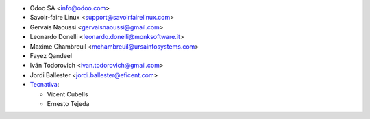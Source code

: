 * Odoo SA <info@odoo.com>
* Savoir-faire Linux <support@savoirfairelinux.com>
* Gervais Naoussi <gervaisnaoussi@gmail.com>
* Leonardo Donelli <leonardo.donelli@monksoftware.it>
* Maxime Chambreuil <mchambreuil@ursainfosystems.com>
* Fayez Qandeel
* Iván Todorovich <ivan.todorovich@gmail.com>
* Jordi Ballester <jordi.ballester@eficent.com>
* `Tecnativa <https://www.tecnativa.com>`_:

  * Vicent Cubells
  * Ernesto Tejeda
